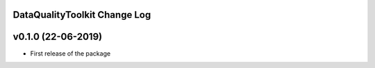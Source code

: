 DataQualityToolkit Change Log
===========================

v0.1.0 (22-06-2019)
===================

* First release of the package